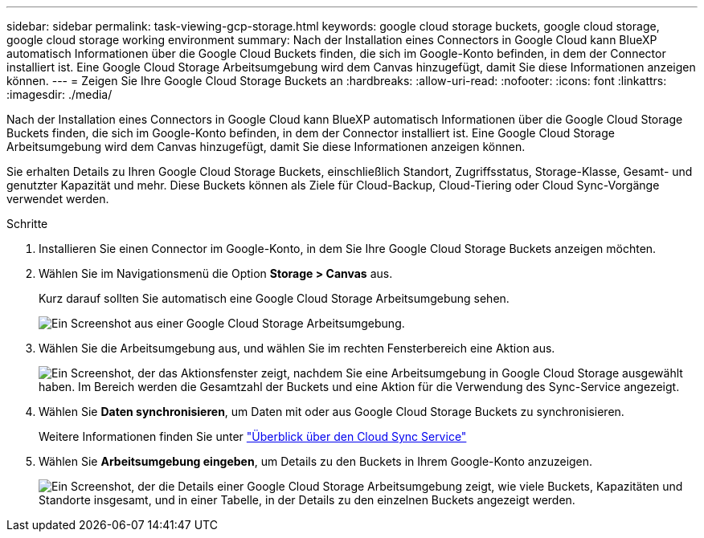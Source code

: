---
sidebar: sidebar 
permalink: task-viewing-gcp-storage.html 
keywords: google cloud storage buckets, google cloud storage, google cloud storage working environment 
summary: Nach der Installation eines Connectors in Google Cloud kann BlueXP automatisch Informationen über die Google Cloud Buckets finden, die sich im Google-Konto befinden, in dem der Connector installiert ist. Eine Google Cloud Storage Arbeitsumgebung wird dem Canvas hinzugefügt, damit Sie diese Informationen anzeigen können. 
---
= Zeigen Sie Ihre Google Cloud Storage Buckets an
:hardbreaks:
:allow-uri-read: 
:nofooter: 
:icons: font
:linkattrs: 
:imagesdir: ./media/


[role="lead"]
Nach der Installation eines Connectors in Google Cloud kann BlueXP automatisch Informationen über die Google Cloud Storage Buckets finden, die sich im Google-Konto befinden, in dem der Connector installiert ist. Eine Google Cloud Storage Arbeitsumgebung wird dem Canvas hinzugefügt, damit Sie diese Informationen anzeigen können.

Sie erhalten Details zu Ihren Google Cloud Storage Buckets, einschließlich Standort, Zugriffsstatus, Storage-Klasse, Gesamt- und genutzter Kapazität und mehr. Diese Buckets können als Ziele für Cloud-Backup, Cloud-Tiering oder Cloud Sync-Vorgänge verwendet werden.

.Schritte
. Installieren Sie einen Connector im Google-Konto, in dem Sie Ihre Google Cloud Storage Buckets anzeigen möchten.
. Wählen Sie im Navigationsmenü die Option *Storage > Canvas* aus.
+
Kurz darauf sollten Sie automatisch eine Google Cloud Storage Arbeitsumgebung sehen.

+
image:screenshot-gcp-cloud-storage-we.png["Ein Screenshot aus einer Google Cloud Storage Arbeitsumgebung."]

. Wählen Sie die Arbeitsumgebung aus, und wählen Sie im rechten Fensterbereich eine Aktion aus.
+
image:screenshot-gcp-cloud-storage-actions.png["Ein Screenshot, der das Aktionsfenster zeigt, nachdem Sie eine Arbeitsumgebung in Google Cloud Storage ausgewählt haben. Im Bereich werden die Gesamtzahl der Buckets und eine Aktion für die Verwendung des Sync-Service angezeigt."]

. Wählen Sie *Daten synchronisieren*, um Daten mit oder aus Google Cloud Storage Buckets zu synchronisieren.
+
Weitere Informationen finden Sie unter https://docs.netapp.com/us-en/cloud-manager-sync/concept-cloud-sync.html["Überblick über den Cloud Sync Service"^]

. Wählen Sie *Arbeitsumgebung eingeben*, um Details zu den Buckets in Ihrem Google-Konto anzuzeigen.
+
image:screenshot-gcp-cloud-storage-details.png["Ein Screenshot, der die Details einer Google Cloud Storage Arbeitsumgebung zeigt, wie viele Buckets, Kapazitäten und Standorte insgesamt, und in einer Tabelle, in der Details zu den einzelnen Buckets angezeigt werden."]


